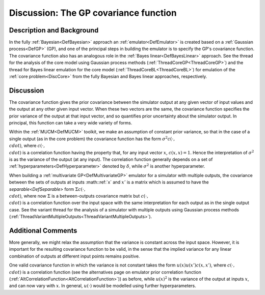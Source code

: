 .. _DiscCovarianceFunction:

Discussion: The GP covariance function
======================================

Description and Background
--------------------------

In the fully :ref:`Bayesian<DefBayesian>` approach an
:ref:`emulator<DefEmulator>` is created based on a :ref:`Gaussian
process<DefGP>` (GP), and one of the principal steps in building
the emulator is to specify the GP's covariance function. The covariance
function also has an analogous role in the :ref:`Bayes
linear<DefBayesLinear>` approach. See the thread for the
analysis of the core model using Gaussian process methods
(:ref:`ThreadCoreGP<ThreadCoreGP>`) and the thread for Bayes linear
emulation for the core model (:ref:`ThreadCoreBL<ThreadCoreBL>`) for
emulation of the :ref:`core problem<DiscCore>` from the fully
Bayesian and Bayes linear approaches, respectively.

Discussion
----------

The covariance function gives the prior covariance between the simulator
output at any given vector of input values and the output at any other
given input vector. When these two vectors are the same, the covariance
function specifies the prior variance of the output at that input
vector, and so quantifies prior uncertainty about the simulator output.
In principal, this function can take a very wide variety of forms.

Within the :ref:`MUCM<DefMUCM>` toolkit, we make an assumption of
constant prior variance, so that in the case of a single output (as in
the core problem) the covariance function has the form :math:`\sigma^2
c(\cdot, \\cdot)`, where :math:`c(\cdot, \\cdot)` is a correlation
function having the property that, for any input vector :math:`x`,
:math:`c(x,x)=1`. Hence the interpretation of :math:`\sigma^2` is as the
variance of the output (at any input). The correlation function
generally depends on a set of
:ref:`hyperparameters<DefHyperparameter>` denoted by :math:`\delta`,
while :math:`\sigma^2` is another hyperparameter.

When building a :ref:`multivariate GP<DefMultivariateGP>` emulator
for a simulator with multiple outputs, the covariance between the sets
of outputs at inputs :math::ref:`x` and :math:`x'` is a matrix which is assumed to
have the `separable<DefSeparable>` form :math:`\Sigma c(\cdot,
\\cdot)`, where now :math:`\Sigma` is a between-outputs covariance matrix
but :math:`c(\cdot, \\cdot)` is a correlation function over the input space
with the same interpretation for each output as in the single output
case. See the variant thread for the analysis of a simulator with
multiple outputs using Gaussian process methods
(:ref:`ThreadVariantMultipleOutputs<ThreadVariantMultipleOutputs>`).

Additional Comments
-------------------

More generally, we might relax the assumption that the variance is
constant across the input space. However, it is important for the
resulting covariance function to be valid, in the sense that the implied
variance for any linear combination of outputs at different input points
remains positive.

One valid covariance function in which the variance is not constant
takes the form :math:`u(x) u(x') c(x,x')`, where :math:`c(\cdot, \\cdot)` is a
correlation function (see the alternatives page on emulator prior
correlation function
(:ref:`AltCorrelationFunction<AltCorrelationFunction>`)) as before,
while :math:`u(x)^2` is the variance of the output at inputs :math:`x`, and
can now vary with :math:`x`. In general, :math:`u(\cdot)` would be modelled
using further hyperparameters.
